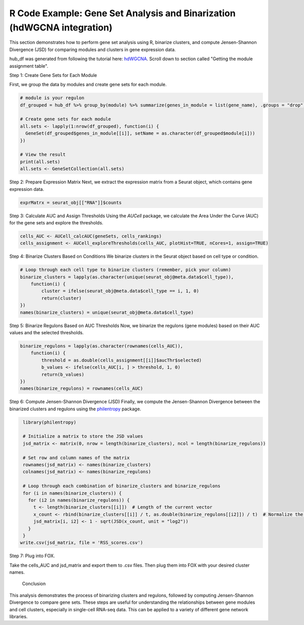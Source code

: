 R Code Example: Gene Set Analysis and Binarization (hdWGCNA integration)
=================================================

This section demonstrates how to perform gene set analysis using R, binarize clusters, and compute Jensen-Shannon Divergence (JSD) for comparing modules and clusters in gene expression data.

hub_df was generated from following the tutorial here: `hdWGCNA <https://smorabit.github.io/hdWGCNA/articles/basic_tutorial.html>`_. Scroll down to section called "Getting the module assignment table".


Step 1: Create Gene Sets for Each Module

First, we group the data by modules and create gene sets for each module.

.. code-block:: r

    # module is your regulon
    df_grouped = hub_df %>% group_by(module) %>% summarize(genes_in_module = list(gene_name), .groups = "drop")

    # Create gene sets for each module
    all.sets <- lapply(1:nrow(df_grouped), function(i) {
      GeneSet(df_grouped$genes_in_module[[i]], setName = as.character(df_grouped$module[i]))
    })

    # View the result
    print(all.sets)
    all.sets <- GeneSetCollection(all.sets)

Step 2: Prepare Expression Matrix
Next, we extract the expression matrix from a Seurat object, which contains gene expression data.

.. code-block:: r

    exprMatrx = seurat_obj[["RNA"]]$counts



Step 3: Calculate AUC and Assign Thresholds
Using the `AUCell` package, we calculate the Area Under the Curve (AUC) for the gene sets and explore the thresholds.

.. code-block:: r

    cells_AUC <- AUCell_calcAUC(geneSets, cells_rankings)
    cells_assignment <- AUCell_exploreThresholds(cells_AUC, plotHist=TRUE, nCores=1, assign=TRUE)

Step 4: Binarize Clusters Based on Conditions
We binarize clusters in the Seurat object based on cell type or condition.

.. code-block:: r

    # Loop through each cell type to binarize clusters (remember, pick your column)
    binarize_clusters = lapply(as.character(unique(seurat_obj@meta.data$cell_type)), 
        function(i) {
            cluster = ifelse(seurat_obj@meta.data$cell_type == i, 1, 0)
            return(cluster)
    })
    names(binarize_clusters) = unique(seurat_obj@meta.data$cell_type)

Step 5: Binarize Regulons Based on AUC Thresholds
Now, we binarize the regulons (gene modules) based on their AUC values and the selected thresholds.

.. code-block:: r

    binarize_regulons = lapply(as.character(rownames(cells_AUC)), 
        function(i) {
            threshold = as.double(cells_assignment[[i]]$aucThr$selected)
            b_values <- ifelse(cells_AUC[i, ] > threshold, 1, 0)
            return(b_values)
    })
    names(binarize_regulons) = rownames(cells_AUC)

Step 6: Compute Jensen-Shannon Divergence (JSD)
Finally, we compute the Jensen-Shannon Divergence between the binarized clusters and regulons using the `philentropy <https://cran.r-project.org/web/packages/philentropy/index.html>`_ package.

.. code-block:: r

    library(philentropy)

    # Initialize a matrix to store the JSD values
    jsd_matrix <- matrix(0, nrow = length(binarize_clusters), ncol = length(binarize_regulons))

    # Set row and column names of the matrix
    rownames(jsd_matrix) <- names(binarize_clusters)
    colnames(jsd_matrix) <- names(binarize_regulons)

    # Loop through each combination of binarize_clusters and binarize_regulons
    for (i in names(binarize_clusters)) {
      for (i2 in names(binarize_regulons)) {
        t <- length(binarize_clusters[[i]])  # Length of the current vector
        x_count <- rbind(binarize_clusters[[i]] / t, as.double(binarize_regulons[[i2]]) / t)  # Normalize the vectors
        jsd_matrix[i, i2] <- 1 - sqrt(JSD(x_count, unit = "log2"))
      }
    }
   write.csv(jsd_matrix, file = 'RSS_scores.csv')

Step 7: Plug into FOX.

Take the cells_AUC and jsd_matrix and export them to .csv files. Then plug them into FOX with your desired cluster names.


 Conclusion
This analysis demonstrates the process of binarizing clusters and regulons, followed by computing Jensen-Shannon Divergence to compare gene sets. These steps are useful for understanding the relationships between gene modules and cell clusters, especially in single-cell RNA-seq data. This can be applied to a variety of different gene network libraries.


